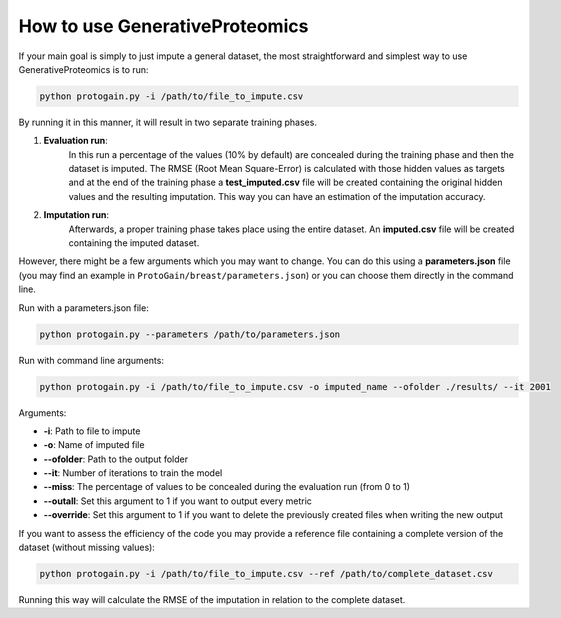 How to use GenerativeProteomics
=================================

If your main goal is simply to just impute a general dataset, the most straightforward and simplest way to use GenerativeProteomics is to run:

.. code-block:: bash

    python protogain.py -i /path/to/file_to_impute.csv 

By running it in this manner, it will result in two separate training phases.

1. **Evaluation run**: 
    In this run a percentage of the values (10% by default) are concealed during the training phase and then the dataset is imputed. 
    The RMSE (Root Mean Square-Error) is calculated with those hidden values as targets and at the end of the training phase a **test_imputed.csv** file will be created containing 
    the original hidden values and the resulting imputation. 
    This way you can have an estimation of the imputation accuracy.

2. **Imputation run**: 
    Afterwards, a proper training phase takes place using the entire dataset. An **imputed.csv** file will be created containing the imputed dataset.

However, there might be a few arguments which you may want to change. You can do this using a **parameters.json** file 
(you may find an example in ``ProtoGain/breast/parameters.json``) or you can choose them directly in the command line.

Run with a parameters.json file: 

.. code-block:: bash

    python protogain.py --parameters /path/to/parameters.json

Run with command line arguments: 

.. code-block:: bash

    python protogain.py -i /path/to/file_to_impute.csv -o imputed_name --ofolder ./results/ --it 2001

Arguments:

- **-i**: Path to file to impute
- **-o**: Name of imputed file
- **--ofolder**: Path to the output folder
- **--it**: Number of iterations to train the model
- **--miss**: The percentage of values to be concealed during the evaluation run (from 0 to 1)
- **--outall**: Set this argument to 1 if you want to output every metric
- **--override**: Set this argument to 1 if you want to delete the previously created files when writing the new output

If you want to assess the efficiency of the code you may provide a reference file containing a complete version of the dataset (without missing values):

.. code-block:: bash

    python protogain.py -i /path/to/file_to_impute.csv --ref /path/to/complete_dataset.csv

Running this way will calculate the RMSE of the imputation in relation to the complete dataset.